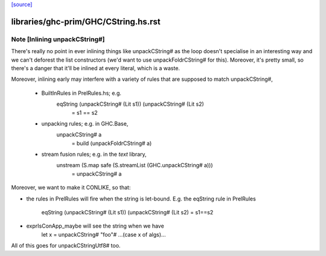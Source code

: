 `[source] <https://gitlab.haskell.org/ghc/ghc/tree/master/libraries/ghc-prim/GHC/CString.hs>`_

====================
libraries/ghc-prim/GHC/CString.hs.rst
====================

Note [Inlining unpackCString#]
~~~~~~~~~~~~~~~~~~~~~~~~~~~~~~~~~
There's really no point in ever inlining things like unpackCString# as the loop
doesn't specialise in an interesting way and we can't deforest the list
constructors (we'd want to use unpackFoldrCString# for this). Moreover, it's
pretty small, so there's a danger that it'll be inlined at every literal, which
is a waste.

Moreover, inlining early may interfere with a variety of rules that are supposed
to match unpackCString#,

 * BuiltInRules in PrelRules.hs; e.g.
       eqString (unpackCString# (Lit s1)) (unpackCString# (Lit s2)
          = s1 == s2

 * unpacking rules; e.g. in GHC.Base,
       unpackCString# a
          = build (unpackFoldrCString# a)

 * stream fusion rules; e.g. in the `text` library,
       unstream (S.map safe (S.streamList (GHC.unpackCString# a)))
          = unpackCString# a

Moreover, we want to make it CONLIKE, so that:

* the rules in PrelRules will fire when the string is let-bound.
  E.g. the eqString rule in PrelRules
   eqString (unpackCString# (Lit s1)) (unpackCString# (Lit s2) = s1==s2

* exprIsConApp_maybe will see the string when we have
     let x = unpackCString# "foo"#
     ...(case x of algs)...

All of this goes for unpackCStringUtf8# too.

